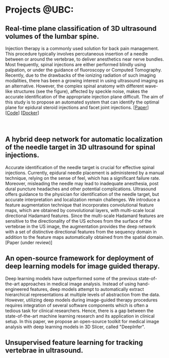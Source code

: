 #+BEGIN_COMMENT
.. title: Mehran Pesteie's personal webpage
.. slug: 
.. date: 2017-06-05 14:37:35 UTC-07:00
.. tags: 
.. category: 
.. link: 
.. description: 
.. type: text
#+END_COMMENT
#+MACRO: NEWLINE @@html:<br>@@


* Projects @UBC:
** Real-time plane classification of 3D ultrasound volumes of the lumbar spine. 
#+ATTR_HTML: :width 30% :height 30%
#+ATTR_HTML: :align right
[[../../images/Fig1.png]]
Injection therapy is a commonly used solution for back pain management. This procedure typically involves percutaneous insertion of a needle between or around the vertebrae, to deliver anesthetics near nerve bundles. Most frequently, spinal injections are either performed blindly using palpation, or under the guidance of fluoroscopy or Computed Tomography. Recently, due to the drawbacks of the ionizing radiation of such imaging modalities, there has been a growing interest in using ultrasound imaging as an alternative. However, the complex spinal anatomy with different wave-like structures (see the figure), affected by speckle noise, makes the accurate identification of the appropriate injection plane difficult. The aim of this study is to propose an automated system that can identify the optimal plane for epidural steroid injections and facet joint injections.
[[[https://link.springer.com/article/10.1007/s11548-015-1202-5][Paper]]] [[[https://github.com/mpslxz/SpineClassifierDocker][Code]]] [[[https://hub.docker.com/r/mpslxz/spine-classifier/][Docker]]]
{{{NEWLINE}}}
{{{NEWLINE}}}
{{{NEWLINE}}}
** A hybrid deep network for automatic localization of the needle target in 3D ultrasound for spinal injections.
#+ATTR_HTML: :width 45% :height 45%
#+ATTR_HTML: :align right
[[../../images/diagram.png]]
Accurate identification of the needle target is crucial for effective spinal injections. 
Currently, epidural needle placement is administered by a manual technique, relying on the sense of feel, which has a significant failure rate. Moreover, misleading the needle may lead to inadequate anesthesia, post dural puncture headaches and other potential complications. Ultrasound offers guidance to the physician for identification of the needle target, but accurate interpretation and localization remain challenges. We introduce a feature augmentation technique that incorporates convolutional feature maps, which are obtained by convolutional layers, with multi-scale local directional Hadamard features. Since the multi-scale Hadamard features are sensitive to the directionality of the US echoes from the surface of the vertebrae in the US image, the augmentation provides the deep network with a set of distinctive directional features from the sequency domain in addition to the feature maps automatically obtained from the spatial domain.
[Paper (under review)]
** An open-source framework for deployment of deep learning models for image guided therapy.
Deep learning models have outperformed some of the previous state-of-the-art approaches in medical image analysis. 
Instead of using hand-engineered features, deep models attempt to automatically extract hierarchical representations at multiple levels of abstraction from the data.
However, utilizing deep models during image-guided therapy procedures requires integration of several software components which is often a tedious task for clinical researchers. 
Hence, there is a gap between the state-of-the-art machine learning research and its application in clinical setup.
In this paper, we propose an open-source toolkit for medical image analysis with deep learning models in 3D Slicer, called "DeepInfer".
** Unsupervised feature learning for tracking vertebrae in ultrasound.


